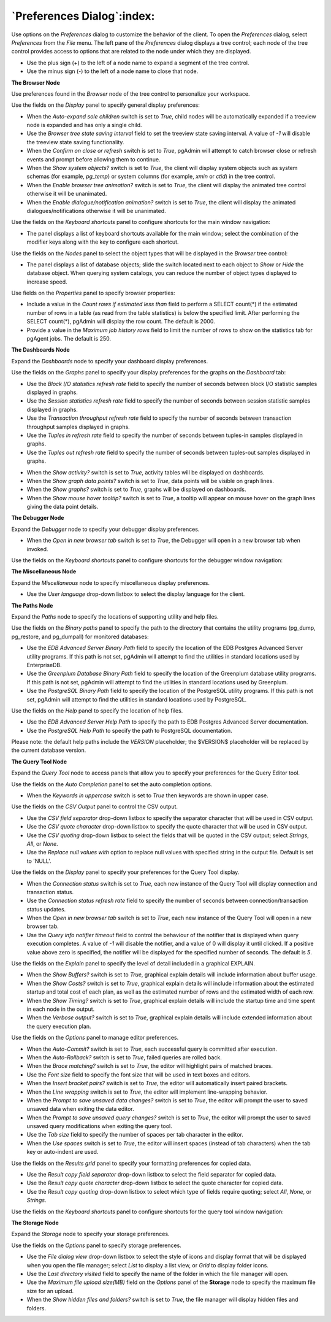.. _preferences:

***************************
`Preferences Dialog`:index:
***************************

Use options on the *Preferences* dialog to customize the behavior of the client. To open the *Preferences* dialog, select *Preferences* from the *File* menu.  The left pane of the *Preferences* dialog displays a tree control; each node of the tree control provides access to options that are related to the node under which they are displayed.

* Use the plus sign (+) to the left of a node name to expand a segment of the tree control.
* Use the minus sign (-) to the left of a node name to close that node.

**The Browser Node**

Use preferences found in the *Browser* node of the tree control to personalize your workspace.

.. image:: images/preferences_browser_display.png
    :alt: Preferences dialog browser display options

Use the fields on the *Display* panel to specify general display preferences:

* When the *Auto-expand sole children* switch is set to *True*, child nodes will be automatically expanded if a treeview node is expanded and has only a single child.

* Use the *Browser tree state saving interval* field to set the treeview state saving interval. A value of *-1* will disable the treeview state saving functionality.

* When the *Confirm on close or refresh* switch is set to *True*, pgAdmin will attempt to catch browser close or refresh events and prompt before allowing them to continue.

* When the *Show system objects?* switch is set to *True*, the client will display system objects such as system schemas (for example, *pg_temp*) or system columns (for example,  *xmin* or *ctid*) in the tree control.

* When the *Enable browser tree animation?* switch is set to *True*, the client will display the animated tree control otherwise it will be unanimated.

* When the *Enable dialogue/notification animation?* switch is set to *True*, the client will display the animated dialogues/notifications otherwise it will be unanimated.

Use the fields on the *Keyboard shortcuts* panel to configure shortcuts for the main window navigation:

.. image:: images/preferences_browser_keyboard_shortcuts.png
    :alt: Preferences dialog browser keyboard shortcuts section

* The panel displays a list of keyboard shortcuts available for the main window; select the combination of the modifier keys along with the key to configure each shortcut.

Use the fields on the *Nodes* panel to select the object types that will be displayed in the *Browser* tree control:

.. image:: images/preferences_browser_nodes.png
    :alt: Preferences dialog browser nodes section

* The panel displays a list of database objects; slide the switch located next to each object to *Show* or *Hide* the database object. When querying system catalogs, you can reduce the number of object types displayed to increase speed.

Use fields on the *Properties* panel to specify browser properties:

.. image:: images/preferences_browser_properties.png
    :alt: Preferences dialog browser properties section

* Include a value in the *Count rows if estimated less than* field to perform a SELECT count(*) if the estimated number of rows in a table (as read from the table statistics) is below the specified limit.  After performing the SELECT count(*), pgAdmin will display the row count.  The default is 2000.

* Provide a value in the *Maximum job history rows* field to limit the number of rows to show on the statistics tab for pgAgent jobs.  The default is 250.

**The Dashboards Node**

Expand the *Dashboards* node to specify your dashboard display preferences.

.. image:: images/preferences_dashboard_graphs.png
    :alt: Preferences dialog dashboard graph options

Use the fields on the *Graphs* panel to specify your display preferences for the graphs on the *Dashboard* tab:

* Use the *Block I/O statistics refresh rate* field to specify the number of seconds between block I/O statistic samples displayed in graphs.

* Use the *Session statistics refresh rate* field to specify the number of seconds between session statistic samples displayed in graphs.

* Use the *Transaction throughput refresh rate* field to specify the number of seconds between transaction throughput samples displayed in graphs.

* Use the *Tuples in refresh rate* field to specify the number of seconds between tuples-in samples displayed in graphs.

* Use the *Tuples out refresh rate* field to specify the number of seconds between tuples-out samples displayed in graphs.

.. image:: images/preferences_dashboard_display.png
    :alt: Preferences dialog dashboard display options

* When the *Show activity?* switch is set to *True*, activity tables will be displayed on dashboards.

* When the *Show graph data points?* switch is set to *True*, data points will be visible on graph lines.

* When the *Show graphs?* switch is set to *True*, graphs will be displayed on dashboards.

* When the *Show mouse hover tooltip?* switch is set to *True*, a tooltip will appear on mouse hover on the graph lines giving the data point details.


**The Debugger Node**

Expand the *Debugger* node to specify your debugger display preferences.

.. image:: images/preferences_debugger_display.png
    :alt: Preferences dialog debugger display options

* When the *Open in new browser tab* switch is set to *True*, the Debugger will open in a new browser tab when invoked.

Use the fields on the *Keyboard shortcuts* panel to configure shortcuts for the debugger window navigation:

.. image:: images/preferences_debugger_keyboard_shortcuts.png
    :alt: Preferences dialog debugger keyboard shortcuts section

**The Miscellaneous Node**

Expand the *Miscellaneous* node to specify miscellaneous display preferences.

.. image:: images/preferences_misc_user_language.png
    :alt: Preferences dialog user language section

* Use the *User language* drop-down listbox to select the display language for the client.

**The Paths Node**

Expand the *Paths* node to specify the locations of supporting utility and help files.

.. image:: images/preferences_paths_binary.png
    :alt: Preferences dialog binary path section

Use the fields on the *Binary paths* panel to specify the path to the directory that contains the utility programs (pg_dump, pg_restore, and pg_dumpall) for monitored databases:

* Use the *EDB Advanced Server Binary Path* field to specify the location of the EDB Postgres Advanced Server utility programs.  If this path is not set, pgAdmin will attempt to find the utilities in standard locations used by EnterpriseDB.

* Use the *Greenplum Database Binary Path* field to specify the location of the Greenplum database utility programs.  If this path is not set, pgAdmin will attempt to find the utilities in standard locations used by Greenplum.

* Use the *PostgreSQL Binary Path* field to specify the location of the PostgreSQL utility programs.  If this path is not set, pgAdmin will attempt to find the utilities in standard locations used by PostgreSQL.

.. image:: images/preferences_paths_help.png
    :alt: Preferences dialog binary path help section

Use the fields on the *Help* panel to specify the location of help files.

* Use the *EDB Advanced Server Help Path* to specify the path to EDB Postgres Advanced Server documentation.

* Use the *PostgreSQL Help Path* to specify the path to PostgreSQL documentation.

Please note: the default help paths include the *VERSION* placeholder; the $VERSION$ placeholder will be replaced by the current database version.

**The Query Tool Node**

Expand the *Query Tool* node to access panels that allow you to specify your preferences for the Query Editor tool.

.. image:: images/preferences_sql_auto_completion.png
    :alt: Preferences dialog sqleditor auto completion option

Use the fields on the *Auto Completion* panel to set the auto completion options.

* When the *Keywords in uppercase* switch is set to *True* then keywords are shown in upper case.

.. image:: images/preferences_sql_csv_output.png
    :alt: Preferences dialog sqleditor csv output option

Use the fields on the *CSV Output* panel to control the CSV output.

* Use the *CSV field separator* drop-down listbox to specify the separator character that will be used in CSV output.
* Use the *CSV quote character* drop-down listbox to specify the quote character that will be used in CSV output.
* Use the *CSV quoting* drop-down listbox to select the fields that will be quoted in the CSV output; select *Strings*, *All*, or *None*.
* Use the *Replace null values with* option to replace null values with specified string in the output file. Default is set to 'NULL'.

.. image:: images/preferences_sql_display.png
    :alt: Preferences dialog sqleditor display options

Use the fields on the *Display* panel to specify your preferences for the Query Tool display.

* When the *Connection status* switch is set to *True*, each new instance of the Query Tool will display connection and transaction status.

* Use the *Connection status refresh rate* field to specify the number of seconds between connection/transaction status updates.

* When the *Open in new browser tab* switch is set to *True*, each new instance of the Query Tool will open in a new browser tab.

* Use the *Query info notifier timeout* field to control the behaviour of the notifier that is displayed when query execution completes. A value of *-1* will disable the notifier, and a value of 0 will display it until clicked. If a positive value above zero is specified, the notifier will be displayed for the specified number of seconds. The default is *5*.

.. image:: images/preferences_sql_explain.png
    :alt: Preferences dialog sqleditor explain options

Use the fields on the *Explain* panel to specify the level of detail included in a graphical EXPLAIN.

* When the *Show Buffers?* switch is set to *True*, graphical explain details will include information about buffer usage.

* When the *Show Costs?* switch is set to *True*, graphical explain details will include information about the estimated startup and total cost of each plan, as well as the estimated number of rows and the estimated width of each row.

* When the *Show Timing?* switch is set to *True*, graphical explain details will include the startup time and time spent in each node in the output.

* When the *Verbose output?* switch is set to *True*, graphical explain details will include extended information about the query execution plan.

.. image:: images/preferences_sql_options.png
    :alt: Preferences dialog sqleditor options section

Use the fields on the *Options* panel to manage editor preferences.

* When the *Auto-Commit?* switch is set to *True*, each successful query is committed after execution.

* When the *Auto-Rollback?* switch is set to *True*, failed queries are rolled back.

* When the *Brace matching?* switch is set to *True*, the editor will highlight pairs of matched braces.

* Use the *Font size* field to specify the font size that will be used in text boxes and editors.

* When the *Insert bracket pairs?* switch is set to *True*, the editor will automatically insert paired brackets.

* When the *Line wrapping* switch is set to *True*, the editor will implement line-wrapping behavior.

* When the *Prompt to save unsaved data changes?* switch is set to *True*, the editor will prompt the user to saved unsaved data when exiting the data editor.

* When the *Prompt to save unsaved query changes?* switch is set to *True*, the editor will prompt the user to saved unsaved query modifications when exiting the query tool.

* Use the *Tab size* field to specify the number of spaces per tab character in the editor.

* When the *Use spaces* switch is set to *True*, the editor will insert spaces (instead of tab characters) when the tab key or auto-indent are used.

.. image:: images/preferences_sql_results_grid.png
    :alt: Preferences dialog sql results grid section

Use the fields on the *Results grid* panel to specify your formatting preferences for copied data.

* Use the *Result copy field separator* drop-down listbox to select the field separator for copied data.
* Use the *Result copy quote character* drop-down listbox to select the quote character for copied data.
* Use the *Result copy quoting* drop-down listbox to select which type of fields require quoting; select *All*, *None*, or *Strings*.

Use the fields on the *Keyboard shortcuts* panel to configure shortcuts for the query tool window navigation:

.. image:: images/preferences_sql_keyboard_shortcuts.png
    :alt: Preferences dialog sql keyboard shortcuts section

**The Storage Node**

Expand the *Storage* node to specify your storage preferences.

.. image:: images/preferences_storage_options.png
    :alt: Preferences dialog storage section

Use the fields on the *Options* panel to specify storage preferences.

* Use the *File dialog view* drop-down listbox to select the style of icons and display format that will be displayed when you open the file manager; select *List* to display a list view, or *Grid* to display folder icons.

* Use the *Last directory visited* field to specify the name of the folder in which the file manager will open.

* Use the *Maximum file upload size(MB)* field on the *Options* panel of the **Storage** node to specify the maximum file size for an upload.

* When the *Show hidden files and folders?* switch is set to *True*, the file manager will display hidden files and folders.


